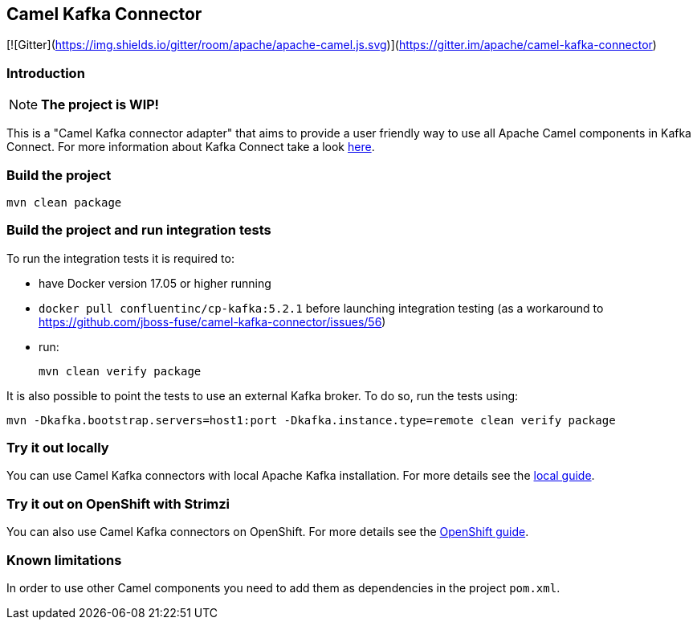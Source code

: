 == Camel Kafka Connector

[![Gitter](https://img.shields.io/gitter/room/apache/apache-camel.js.svg)](https://gitter.im/apache/camel-kafka-connector)

=== Introduction
[NOTE]
====
*The project is WIP!*
====

This is a "Camel Kafka connector adapter" that aims to provide a user friendly way to use all Apache Camel components in Kafka Connect.
For more information about Kafka Connect take a look http://kafka.apache.org/documentation/#connect[here].

=== Build the project
[source,bash]
----
mvn clean package
----

=== Build the project and run integration tests

To run the integration tests it is required to:

  * have Docker version 17.05 or higher running
  * `docker pull confluentinc/cp-kafka:5.2.1` before launching integration testing (as a workaround to https://github.com/jboss-fuse/camel-kafka-connector/issues/56)
  * run:
+
[source,bash]
----
mvn clean verify package
----

It is also possible to point the tests to use an external Kafka broker. To do so, run the tests using:

----
mvn -Dkafka.bootstrap.servers=host1:port -Dkafka.instance.type=remote clean verify package
----

=== Try it out locally

You can use Camel Kafka connectors with local Apache Kafka installation.
For more details see the link:./docs/try-it-out-locally.adoc[local guide].

=== Try it out on OpenShift with Strimzi

You can also use Camel Kafka connectors on OpenShift.
For more details see the link:./docs/try-it-out-on-openshift-with-strimzi.adoc[OpenShift guide].

=== Known limitations
In order to use other Camel components you need to add them as dependencies in the project `pom.xml`.

